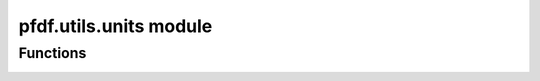 pfdf.utils.units module
=======================

.. _pfdf.utils.units:

.. py:module:: pfdf.utils.units

    Functions to convert distances between different units

    .. list-table::
        :header-rows: 1

        * - Function
          - Description
        * - :ref:`supported <pfdf.utils.units.supported>`
          - Returns a list of units supported by pfdf
        * - :ref:`convert <pfdf.utils.units.convert>`
          - Converts distances from one unit to another
        * - :ref:`units_per_meter <pfdf.utils.units.units_per_meter>`
          - Returns the conversion factors from supported units to meters

Functions
---------

.. _pfdf.utils.units.supported:

.. py:function:: supported()
    :module: pfdf.utils.units

    Returns a list of unit options supported by pfdf

    ::

        supported()

    Returns a list of supported unit options.

    :Outputs:
        *list* -- The unit options supported by pfdf


.. _pfdf.utils.units.convert:

.. py:function:: convert(distance, from_units, to_units)
    :module: pfdf.utils.units

    Converts distances from one unit to another

    ::

        convert(distance, from_units, to_units)

    Converts the input distances from one unit to another. Distances  may be a scalar or array-like dataset. Always returns converted distances as a numpy array. Note that you cannot convert between "base" units, as these units are ambiguous and depend on the selection of CRS.

    :Inputs:
        * **distance** (*int | float | np.ndarray*) -- The distances that should be converted
        * **from_units** (*str*) -- The current units of distances
        * **to_units** (*str*) -- The units that the distances should be converted to

    :Outputs:
        *np.ndarray* -- The converted distances


.. _pfdf.utils.units.units_per_meter:

.. py:function:: units_per_meter()
    :module: pfdf.utils.units

    Returns conversion factors between supported units and meters

    ::

        units_per_meter()

    Returns a dict whose keys are the (string) names of unit options supported by pfdf. Values are the multiplicative conversion factors used to convert from meters to the associated unit. Note that the "base" unit refers to the base units of a CRS. The base conversion factor is nan because these units are variable and depend on the selection of CRS.

    :Outputs:
        *dict* -- Multiplicative conversion factors from meters to each unit
        
